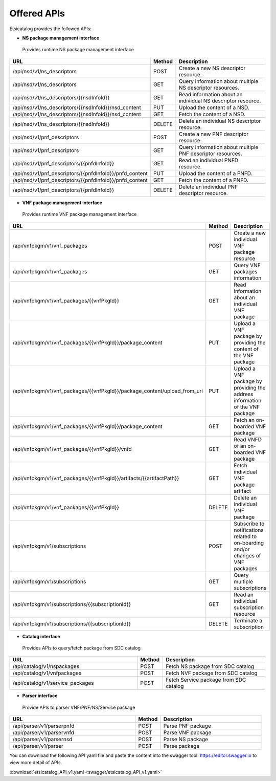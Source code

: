 .. This work is licensed under a Creative Commons Attribution 4.0 International License.
.. http://creativecommons.org/licenses/by/4.0

============
Offered APIs
============
Etsicatalog provides the followed APIs:

-  **NS package management interface**

  Provides runtime NS package management interface

.. list-table::
   :widths: 50 10 40
   :header-rows: 1

   * - URL
     - Method
     - Description
   * - /api/nsd/v1/ns_descriptors
     - POST
     - Create a new NS descriptor resource.
   * - /api/nsd/v1/ns_descriptors
     - GET
     - Query information about multiple NS descriptor resources.
   * - /api/nsd/v1/ns_descriptors/{{nsdInfoId}}
     - GET
     - Read information about an individual NS descriptor resource.
   * - /api/nsd/v1/ns_descriptors/{{nsdInfoId}}/nsd_content
     - PUT
     - Upload the content of a NSD.
   * - /api/nsd/v1/ns_descriptors/{{nsdInfoId}}/nsd_content
     - GET
     - Fetch the content of a NSD.
   * - /api/nsd/v1/ns_descriptors/{{nsdInfoId}}
     - DELETE
     - Delete an individual NS descriptor resource.
   * - /api/nsd/v1/pnf_descriptors
     - POST
     - Create a new PNF descriptor resource.
   * - /api/nsd/v1/pnf_descriptors
     - GET
     - Query information about multiple PNF descriptor resources.
   * - /api/nsd/v1/pnf_descriptors/{{pnfdInfoId}}
     - GET
     - Read an individual PNFD resource.
   * - /api/nsd/v1/pnf_descriptors/{{pnfdInfoId}}/pnfd_content
     - PUT
     - Upload the content of a PNFD.
   * - /api/nsd/v1/pnf_descriptors/{{pnfdInfoId}}/pnfd_content
     - GET
     - Fetch the content of a PNFD.
   * - /api/nsd/v1/pnf_descriptors/{{pnfdInfoId}}
     - DELETE
     - Delete an individual PNF descriptor resource.

-  **VNF package management interface**

  Provides runtime VNF package management interface

.. list-table::
   :widths: 50 10 40
   :header-rows: 1

   * - URL
     - Method
     - Description
   * - /api/vnfpkgm/v1/vnf_packages
     - POST
     - Create a new individual VNF package resource
   * - /api/vnfpkgm/v1/vnf_packages
     - GET
     - Query VNF packages information
   * - /api/vnfpkgm/v1/vnf_packages/{{vnfPkgId}}
     - GET
     - Read information about an individual VNF package
   * - /api/vnfpkgm/v1/vnf_packages/{{vnfPkgId}}/package_content
     - PUT
     - Upload a VNF package by providing the content of the VNF package
   * - /api/vnfpkgm/v1/vnf_packages/{{vnfPkgId}}/package_content/upload_from_uri
     - PUT
     - Upload a VNF package by providing the address information of the VNF package
   * - /api/vnfpkgm/v1/vnf_packages/{{vnfPkgId}}/package_content
     - GET
     - Fetch an on-boarded VNF package
   * - /api/vnfpkgm/v1/vnf_packages/{{vnfPkgId}}/vnfd
     - GET
     - Read VNFD of an on-boarded VNF package
   * - /api/vnfpkgm/v1/vnf_packages/{{vnfPkgId}}/artifacts/{{artifactPath}}
     - GET
     - Fetch individual VNF package artifact
   * - /api/vnfpkgm/v1/vnf_packages/{{vnfPkgId}}
     - DELETE
     - Delete an individual VNF package
   * - /api/vnfpkgm/v1/subscriptions
     - POST
     - Subscribe to notifications related to on-boarding and/or changes of VNF packages
   * - /api/vnfpkgm/v1/subscriptions
     - GET
     - Query multiple subscriptions
   * - /api/vnfpkgm/v1/subscriptions/{{subscriptionId}}
     - GET
     - Read an individual subscription resource
   * - /api/vnfpkgm/v1/subscriptions/{{subscriptionId}}
     - DELETE
     - Terminate a subscription

-  **Catalog interface**

  Provides APIs to query/fetch package from SDC catalog

.. list-table::
   :widths: 50 10 40
   :header-rows: 1

   * - URL
     - Method
     - Description
   * - /api/catalog/v1/nspackages
     - POST
     - Fetch NS package from SDC catalog
   * - /api/catalog/v1/vnfpackages
     - POST
     - Fetch NVF package from SDC catalog
   * - /api/catalog/v1/service_packages
     - POST
     - Fetch Service package from SDC catalog

-  **Parser interface**

  Provide APIs to parser VNF/PNF/NS/Service package

.. list-table::
   :widths: 50 10 40
   :header-rows: 1

   * - URL
     - Method
     - Description
   * - /api/parser/v1/parserpnfd
     - POST
     - Parse PNF package
   * - /api/parser/v1/parservnfd
     - POST
     - Parse VNF package
   * - /api/parser/v1/parsernsd
     - POST
     - Parse NS package
   * - /api/parser/v1/parser
     - POST
     - Parse package

You can download the following API yaml file and paste the content into the swagger tool: https://editor.swagger.io to view more detail of APIs.

:download:`etsicatalog_API_v1.yaml <swagger/etsicatalog_API_v1.yaml>`
